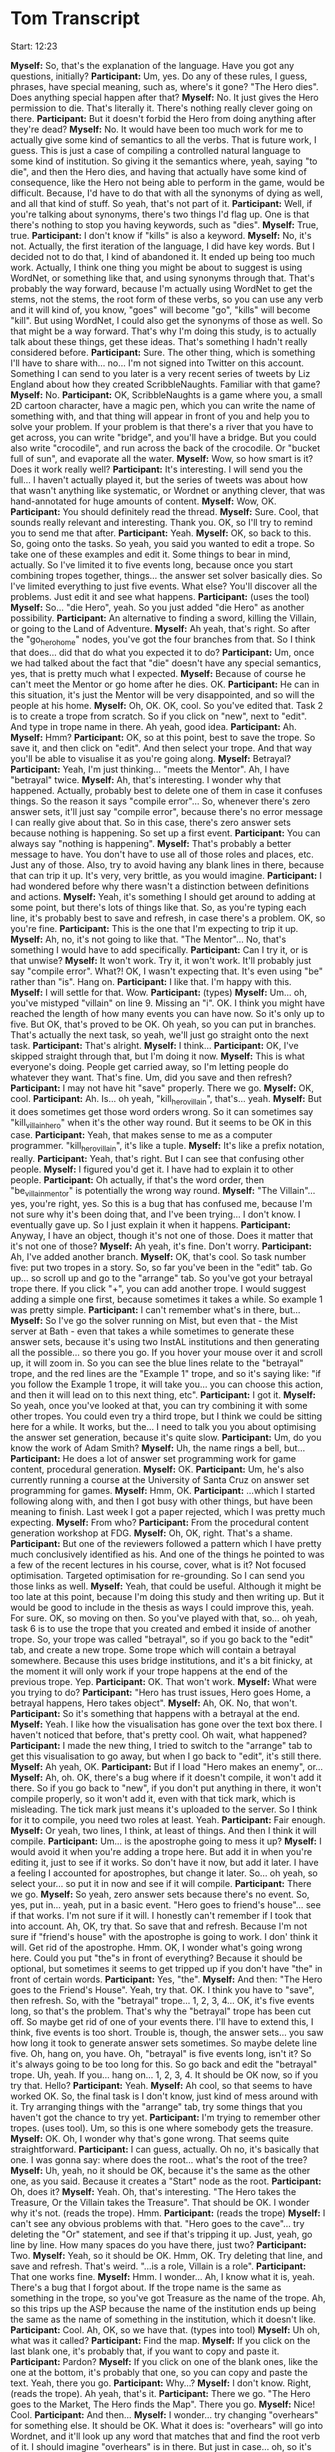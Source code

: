 * Tom Transcript

Start: 12:23

*Myself:* So, that's the explanation of the language. Have you got any questions, initially?
*Participant:* Um, yes. Do any of these rules, I guess, phrases, have special meaning, such as, where's it gone? "The Hero dies". Does anything special happen after that?
*Myself:* No. It just gives the Hero permission to die. That's literally it. There's nothing really clever going on there.
*Participant:* But it doesn't forbid the Hero from doing anything after they're dead?
*Myself:* No. It would have been too much work for me to actually give some kind of semantics to all the verbs. That is future work, I guess. This is just a case of compiling a controlled natural language to some kind of institution. So giving it the semantics where, yeah, saying "to die", and then the Hero dies, and having that actually have some kind of consequence, like the Hero not being able to perform in the game, would be difficult. Because, I'd have to do that with all the synonyms of dying as well, and all that kind of stuff. So yeah, that's not part of it.
*Participant:* Well, if you're talking about synonyms, there's two things I'd flag up. One is that there's nothing to stop you having keywords, such as "dies".
*Myself:* True, true.
*Participant:* I don't know if "kills" is also a keyword.
*Myself:* No, it's not. Actually, the first iteration of the language, I did have key words. But I decided not to do that, I kind of abandoned it. It ended up being too much work. Actually, I think one thing you might be about to suggest is using WordNet, or something like that, and using synonyms through that. That's probably the way forward, because I'm actually using WordNet to get the stems, not the stems, the root form of these verbs, so you can use any verb and it will kind of, you know, "goes" will become "go", "kills" will become "kill". But using WordNet, I could also get the synonyms of those as well. So that might be a way forward. That's why I'm doing this study, is to actually talk about these things, get these ideas. That's something I hadn't really considered before.
*Participant:* Sure. The other thing, which is something I'll have to share with... no... I'm not signed into Twitter on this account. Something I can send to you later is a very recent series of tweets by Liz England about how they created ScribbleNaughts. Familiar with that game?
*Myself:* No.
*Participant:* OK, ScribbleNaughts is a game where you, a small 2D cartoon character, have a magic pen, which you can write the name of something with, and that thing will appear in front of you and help you to solve your problem. If your problem is that there's a river that you have to get across, you can write "bridge", and you'll have a bridge. But you could also write "crocodile", and run across the back of the crocodile. Or "bucket full of sun", and evaporate all the water.
*Myself:* Wow, so how smart is it? Does it work really well?
*Participant:* It's interesting. I will send you the full... I haven't actually played it, but the series of tweets was about how that wasn't anything like systematic, or Wordnet or anything clever, that was hand-annotated for huge amounts of content.
*Myself:* Wow, OK.
*Participant:* You should definitely read the thread.
*Myself:* Sure. Cool, that sounds really relevant and interesting. Thank you. OK, so I'll try to remind you to send me that after.
*Participant:* Yeah.
*Myself:* OK, so back to this. So, going onto the tasks. So yeah, you said you wanted to edit a trope. So take one of these examples and edit it. Some things to bear in mind, actually. So I've limited it to five events long, because once you start combining tropes together, things... the answer set solver basically dies. So I've limited everything to just five events. What else? You'll discover all the problems. Just edit it and see what happens.
*Participant:* (uses the tool)
*Myself:* So... "die Hero", yeah. So you just added "die Hero" as another possibility.
*Participant:* An alternative to finding a sword, killing the Villain, or going to the Land of Adventure.
*Myself:* Ah yeah, that's right. So after the "go_hero_home" nodes, you've got the four branches from that. So I think that does... did that do what you expected it to do?
*Participant:* Um, once we had talked about the fact that "die" doesn't have any special semantics, yes, that is pretty much what I expected.
*Myself:* Because of course he can't meet the Mentor or go home after he dies. OK.
*Participant:* He can in this situation, it's just the Mentor will be very disappointed, and so will the people at his home.
*Myself:* Oh, OK. OK, cool. So you've edited that. Task 2 is to create a trope from scratch. So if you click on "new", next to "edit". And type in trope name in there. Ah yeah, good idea.
*Participant:* Ah.
*Myself:* Hmm?
*Participant:* OK, so at this point, best to save the trope. So save it, and then click on "edit". And then select your trope. And that way you'll be able to visualise it as you're going along.
*Myself:* Betrayal?
*Participant:* Yeah, I'm just thinking... "meets the Mentor". Ah, I have "betrayal" twice.
*Myself:* Ah, that's interesting. I wonder why that happened. Actually, probably best to delete one of them in case it confuses things. So the reason it says "compile error"... So, whenever there's zero answer sets, it'll just say "compile error", because there's no error message I can really give about that. So in this case, there's zero answer sets because nothing is happening. So set up a first event.
*Participant:* You can always say "nothing is happening".
*Myself:* That's probably a better message to have. You don't have to use all of those roles and places, etc. Just any of those. Also, try to avoid having any blank lines in there, because that can trip it up. It's very, very brittle, as you would imagine.
*Participant:* I had wondered before why there wasn't a distinction between definitions and actions.
*Myself:* Yeah, it's something I should get around to adding at some point, but there's lots of things like that. So, as you're typing each line, it's probably best to save and refresh, in case there's a problem. OK, so you're fine.
*Participant:* This is the one that I'm expecting to trip it up.
*Myself:* Ah, no, it's not going to like that. "The Mentor"... No, that's something I would have to add specifically.
*Participant:* Can I try it, or is that unwise?
*Myself:* It won't work. Try it, it won't work. It'll probably just say "compile error". What?! OK, I wasn't expecting that. It's even using "be" rather than "is". Hang on.
*Participant:* I like that. I'm happy with this.
*Myself:* I will settle for that. Wow.
*Participant:* (types)
*Myself:* Um... oh, you've mistyped "villain" on line 9. Missing an "i". OK. I think you might have reached the length of how many events you can have now. So it's only up to five. But OK, that's proved to be OK. Oh yeah, so you can put in branches. That's actually the next task, so yeah, we'll just go straight onto the next task.
*Participant:* That's alright.
*Myself:* I think...
*Participant:* OK, I've skipped straight through that, but I'm doing it now.
*Myself:* This is what everyone's doing. People get carried away, so I'm letting people do whatever they want. That's fine. Um, did you save and then refresh?
*Participant:* I may not have hit "save" properly. There we go.
*Myself:* OK, cool.
*Participant:* Ah. Is... oh yeah, "kill_hero_villain", that's... yeah.
*Myself:* But it does sometimes get those word orders wrong. So it can sometimes say "kill_villain_hero" when it's the other way round. But it seems to be OK in this case.
*Participant:* Yeah, that makes sense to me as a computer programmer. "kill_hero_villain", it's like a tuple.
*Myself:* It's like a prefix notation, really.
*Participant:* Yeah, that's right. But I can see that confusing other people.
*Myself:* I figured you'd get it. I have had to explain it to other people.
*Participant:* Oh actually, if that's the word order, then "be_villain_mentor" is potentially the wrong way round.
*Myself:* "The Villain"... yes, you're right, yes. So this is a bug that has confused me, because I'm not sure why it's been doing that, and I've been trying... I don't know. I eventually gave up. So I just explain it when it happens.
*Participant:* Anyway, I have an object, though it's not one of those. Does it matter that it's not one of those?
*Myself:* Ah yeah, it's fine. Don't worry.
*Participant:* Ah, I've added another branch.
*Myself:* OK, that's cool. So task number five: put two tropes in a story. So, so far you've been in the "edit" tab. Go up... so scroll up and go to the "arrange" tab. So you've got your betrayal trope there. If you click "+", you can add another trope. I would suggest adding a simple one first, because sometimes it takes a while. So example 1 was pretty simple.
*Participant:* I can't remember what's in there, but...
*Myself:* So I've go the solver running on Mist, but even that - the Mist server at Bath - even that takes a while sometimes to generate these answer sets, because it's using two InstAL institutions and then generating all the possible... so there you go. If you hover your mouse over it and scroll up, it will zoom in. So you can see the blue lines relate to the "betrayal" trope, and the red lines are the "Example 1" trope, and so it's saying like: "if you follow the Example 1 trope, it will take you... you can choose this action, and then it will lead on to this next thing, etc".
*Participant:* I got it.
*Myself:* So yeah, once you've looked at that, you can try combining it with some other tropes. You could even try a third trope, but I think we could be sitting here for a while. It works, but the... I need to talk you you about optimising the answer set generation, because it's quite slow.
*Participant:* Um, do you know the work of Adam Smith?
*Myself:* Uh, the name rings a bell, but...
*Participant:* He does a lot of answer set programming work for game content, procedural generation.
*Myself:* OK.
*Participant:* Um, he's also currently running a course at the University of Santa Cruz on answer set programming for games.
*Myself:* Hmm, OK.
*Participant:* ...which I started following along with, and then I got busy with other things, but have been meaning to finish. Last week I got a paper rejected, which I was pretty much expecting.
*Myself:* From who?
*Participant:* From the procedural content generation workshop at FDG.
*Myself:* Oh, OK, right. That's a shame.
*Participant:* But one of the reviewers followed a pattern which I have pretty much conclusively identified as his. And one of the things he pointed to was a few of the recent lectures in his course, cover, what is it? Not focused optimisation. Targeted optimisation for re-grounding. So I can send you those links as well.
*Myself:* Yeah, that could be useful. Although it might be too late at this point, because I'm doing this study and then writing up. But it would be good to include in the thesis as ways I could improve this, yeah. For sure. OK, so moving on then. So you've played with that, so... oh yeah, task 6 is to use the trope that you created and embed it inside of another trope. So, your trope was called "betrayal", so if you go back to the "edit" tab, and create a new trope. Some trope which will contain a betrayal somewhere. Because this uses bridge institutions, and it's a bit finicky, at the moment it will only work if your trope happens at the end of the previous trope. Yep.
*Participant:* OK. That won't work.
*Myself:* What were you trying to do?
*Participant:* "Hero has trust issues, Hero goes Home, a betrayal happens, Hero takes object".
*Myself:* Ah, OK. No, that won't.
*Participant:* So it's something that happens with a betrayal at the end.
*Myself:* Yeah. I like how the visualisation has gone over the text box there. I haven't noticed that before, that's pretty cool. Oh wait, what happened?
*Participant:* I made the new thing, I tried to switch to the "arrange" tab to get this visualisation to go away, but when I go back to "edit", it's still there.
*Myself:* Ah yeah, OK.
*Participant:* But if I load "Hero makes an enemy", or...
*Myself:* Ah, oh. OK, there's a bug where if it doesn't compile, it won't add it there. So if you go back to "new", if you don't put anything in there, it won't compile properly, so it won't add it, even with that tick mark, which is misleading. The tick mark just means it's uploaded to the server. So I think for it to compile, you need two roles at least. Yeah.
*Participant:* Fair enough.
*Myself:* Or yeah, two lines, I think, at least of things. And then I think it will compile.
*Participant:* Um... is the apostrophe going to mess it up?
*Myself:* I would avoid it when you're adding a trope here. But add it in when you're editing it, just to see if it works. So don't have it now, but add it later. I have a feeling I accounted for apostrophes, but change it later. So... oh yeah, so select your... so put it in now and see if it will compile.
*Participant:* There we go.
*Myself:* So yeah, zero answer sets because there's no event. So, yes, put in... yeah, put in a basic event. "Hero goes to friend's house"... see if that works. I'm not sure if it will. I honestly can't remember if I took that into account. Ah, OK, try that. So save that and refresh. Because I'm not sure if "friend's house" with the apostrophe is going to work. I don' think it will. Get rid of the apostrophe. Hmm. OK, I wonder what's going wrong here. Could you put "the"s in front of everything? Because it should be optional, but sometimes it seems to get tripped up if you don't have "the" in front of certain words.
*Participant:* Yes, "the".
*Myself:* And then: "The Hero goes to the Friend's House". Yeah, try that. OK. I think you have to "save", then refresh. So, with the "betrayal" trope... 1, 2, 3, 4... OK, it's five events long, so that's the problem. That's why the "betrayal" trope has been cut off. So maybe get rid of one of your events there. I'll have to extend this, I think, five events is too short. Trouble is, though, the answer sets... you saw how long it took to generate answer sets sometimes. So maybe delete line five. Oh, hang on, you have. Oh, "betrayal" is five events long, isn't it? So it's always going to be too long for this. So go back and edit the "betrayal" trope. Uh, yeah. If you... hang on... 1, 2, 3, 4. It should be OK now, so if you try that. Hello?
*Participant:* Yeah.
*Myself:* Ah cool, so that seems to have worked OK. So, the final task is I don't know, just kind of mess around with it. Try arranging things with the "arrange" tab, try some things that you haven't got the chance to try yet.
*Participant:* I'm trying to remember other tropes. (uses tool). Um, so this is one where somebody gets the treasure.
*Myself:* OK. Oh, I wonder why that's gone wrong. That seems quite straightforward.
*Participant:* I can guess, actually. Oh no, it's basically that one. I was gonna say: where does the root... what's the root of the tree?
*Myself:* Uh, yeah, no it should be OK, because it's the same as the other one, as you said. Because it creates a "Start" node as the root.
*Participant:* Oh, does it?
*Myself:* Yeah. Oh, that's interesting. "The Hero takes the Treasure, Or the Villain takes the Treasure". That should be OK. I wonder why it's not. (reads the trope). Hmm.
*Participant:* (reads the trope)
*Myself:* I can't see any obvious problems with that. "Hero goes to the cave"... try deleting the "Or" statement, and see if that's tripping it up. Just, yeah, go line by line. How many spaces do you have there, just two?
*Participant:* Two.
*Myself:* Yeah, so it should be OK. Hmm, OK. Try deleting that line, and save and refresh. That's weird. "...is a role, Villain is a role".
*Participant:* That one works fine.
*Myself:* Hmm. I wonder... Ah, I know what it is, yeah. There's a bug that I forgot about. If the trope name is the same as something in the trope, so you've got Treasure as the name of the trope. Ah, so this trips up the ASP because the name of the institution ends up being the same as the name of something in the institution, which it doesn't like.
*Participant:* Cool. Ah, OK, so we have that. (types into tool)
*Myself:* Uh oh, what was it called?
*Participant:* Find the map.
*Myself:* If you click on the last blank one, it's probably that, if you want to copy and paste it.
*Participant:* Pardon?
*Myself:* If you click on one of the blank ones, like the one at the bottom, it's probably that one, so you can copy and paste the text. Yeah, there you go.
*Participant:* Why...?
*Myself:* I don't know. Right, (reads the trope). Ah yeah, that's it.
*Participant:* There we go. "The Hero goes to the Market, The Hero finds the Map". There you go.
*Myself:* Nice! Cool.
*Participant:* And then...
*Myself:* I wonder... try changing "overhears" for something else. It should be OK. What it does is: "overhears" will go into Wordnet, and it'll look up any word that matches that and find the root verb of it. I should imagine "overhears" is in there. But just in case... oh, so it's not that. Oh.
*Participant:* Oh no, "betray" was there, it was just taking a long time.
*Myself:* Uh, what next?
*Participant:* It did show up, momentarily. "betray_hero_spy", good.
*Myself:* So "overhears" wasn't there, then? Oh yeah, so arrange them, yeah. Yeah, yeah, wait for it before you add a new one.
*Participant:* Yeah, I think that's all I need, because the Hero finds a Map, no the Hero goes to the Market, finds a Map, the Hero's going to the Cave, but they get betrayed by the Spy, who the Villain pays, and then the Villain takes the Treasure, maybe. Ah, that may be too long.
*Myself:* Ah, maybe.
*Participant:* It's going to be too long, isn't it? "Hero goes to Market, Hero finds the Map, is betrayed and paid"... ah. You can see my screen, right?
*Myself:* Yeah, just about. Could you zoom in?
*Participant:* Yeah, sorry. So what I was thinking is: "Hero goes to Market, finds the Map, is betrayed, the Villain pays them off (though I can possibly get rid of that one), the Hero goes to the Cave, (which I would expect to come off here), but the Villain takes the Gold".
*Myself:* Oh yeah, so "The Villain takes the Gold" is... yeah, yeah.
*Participant:* But there's no branch after "pay_villain_spy".
*Myself:* Ah, OK. So another thing that it might be is that sometimes it doesn't generate all the nodes that it should, because I limited it to 100, and there are some...
*Participant:* I think I can fix that, because I don't need to worry about the thing, and then finding the map, I don't need to worry about going to the market. "The Hero finds the Map"... yeah. So then in "arrange", "find the map",  and over here. Yeah, there we go. That top one: "The Hero finds the Map, is betrayed by the Spy, Hero goes to the cave, but the Villain takes the Gold"
*Myself:* Oh, OK. Cool. Are there any other interesting paths through that that would make a good story? "Hero finds the Map, goes to the Cave, Then the Spy betrays him".
*Participant:* Well yeah, goes to the Cave, takes the Gold, and then the Spy betrays him. Gets to the Cave, the Hero takes the Gold AND the Spy betrays him makes makes a little less sense, maybe.
*Myself:* Hmm, yeah. He kind of betrays him by taking the gold, you'd say. But OK.
*Participant:* Um, well yeah, this next one is similar except the spy doesn't betray him until after they're at the cave, and then the Villain takes the gold, so that one's cool. And again, that one makes... here the Spy betrays him before he's found the map, even.
*Myself:* Ah, right.
*Participant:* But that's not the end of the world, it could be like... for some reason all I can think of is Hansel and Gretl, by leaving a trail of breadcrumbs.
*Myself:* Ah yeah, I see what you mean.
*Participant:* And then the Villain gets the gold. I'm not very kind to my Hero.
*Myself:* He just ends up being betrayed all the time. OK, cool. So, that's great. That's everything in the study. So, what do you think of this use of tropes to assemble the story? Do you think that tropes are a suitable component, are they a kind of good abstraction?
*Participant:* Yes, I do. I think that just looking at this image... do you want me to capture this image in some way?
*Myself:* Only if you want to, I mean I'm recording this whole thing.
*Participant:* I can send you that as well, for reference. Um... what was I saying? Yes, looking at this image, one thing that occurs to me is that it might be useful to apply preconditions of some kind. I don't know how feasible that is, but specifically looking at this later one, not allowing the "betray" trope to happen before the Hero has something worth betraying.
*Myself:* Yeah, I'd agree that that's a good idea. So I had an extra bit of syntax, which was "when", so you'd say: "When the Hero finds the Map, Then the Spy betrays the Hero". So when some kind of event happens, then something happens. Or when a sequence of events have happened. But of course you could also say "if". So you'd say... I wasn't sure which was the best way to do it. So saying: "When event X, event Y and event Z have happened, then event 2 can happen". Or: "Event A happens if Event B, Event C and Event D have happened". I think it's not important which one... I dunno. But it was all kind of event-based, because there's no kind of sense of state in this at the moment. So you could say "The Hero takes the Sword", and then "the Hero goes to the Land of Adventure if the Hero has the Sword". But, yeah, that's the kind of thing I think would be needed.
*Participant:* Yeah. How much state do you track? So here, where I say: "take_villain_gold"...
*Myself:* So, it's literally just the events that have happened. So if you say: "take_villain_gold", there's no fluent that appears that says that the Villain has the gold. That's something that I have to add for it.
*Participant:* What was the rest of the question?
*Myself:* I've forgotten. I think that that's everything that I wanted to say. Have you got any other general comments?
*Participant:* Um... the limitation of five events made things a little trickier.
*Myself:* Yeah, that's for sure.
*Participant:* More so on this screen than the others, really.
*Myself:* Yeah. Maybe... I think I'll try extending it to ten events and see how long it'll take to generate those answer sets, because it was taking a really long time, but I kind of changed the constraints I was using, etc, and it might be better now. So that's something I should tweak before the next study.
*Participant:* Then just with this information, this line I assume is part of the language? ("_" is a trope where:)
*Myself:* Yes, so the way you're editing it now it puts that in for you, yeah. I'm not sure why I decided to do that. But if you were using text files, you'd write it as it is in that example rather than as it is there. You'd actually put that bit at the top as well. And everything else is indented one level.
*Participant:* Yeah. Well, if this were just in the same font as the rest of this, then it would be more clear that that was happening.
*Myself:* Ah, OK, sure.
*Participant:* But that's just so incredibly minor. Yeah, I think the color-coding of the different tropes is very handy. I dunno how you've got "find map" there, instead of "find the map".
*Myself:* I just delete "the"s wherever there's a "the", I tell it to ignore it in the parser.
*Participant:* Yeah. Nothing else comes to mind at the moment.
*Myself:* OK, cool.
